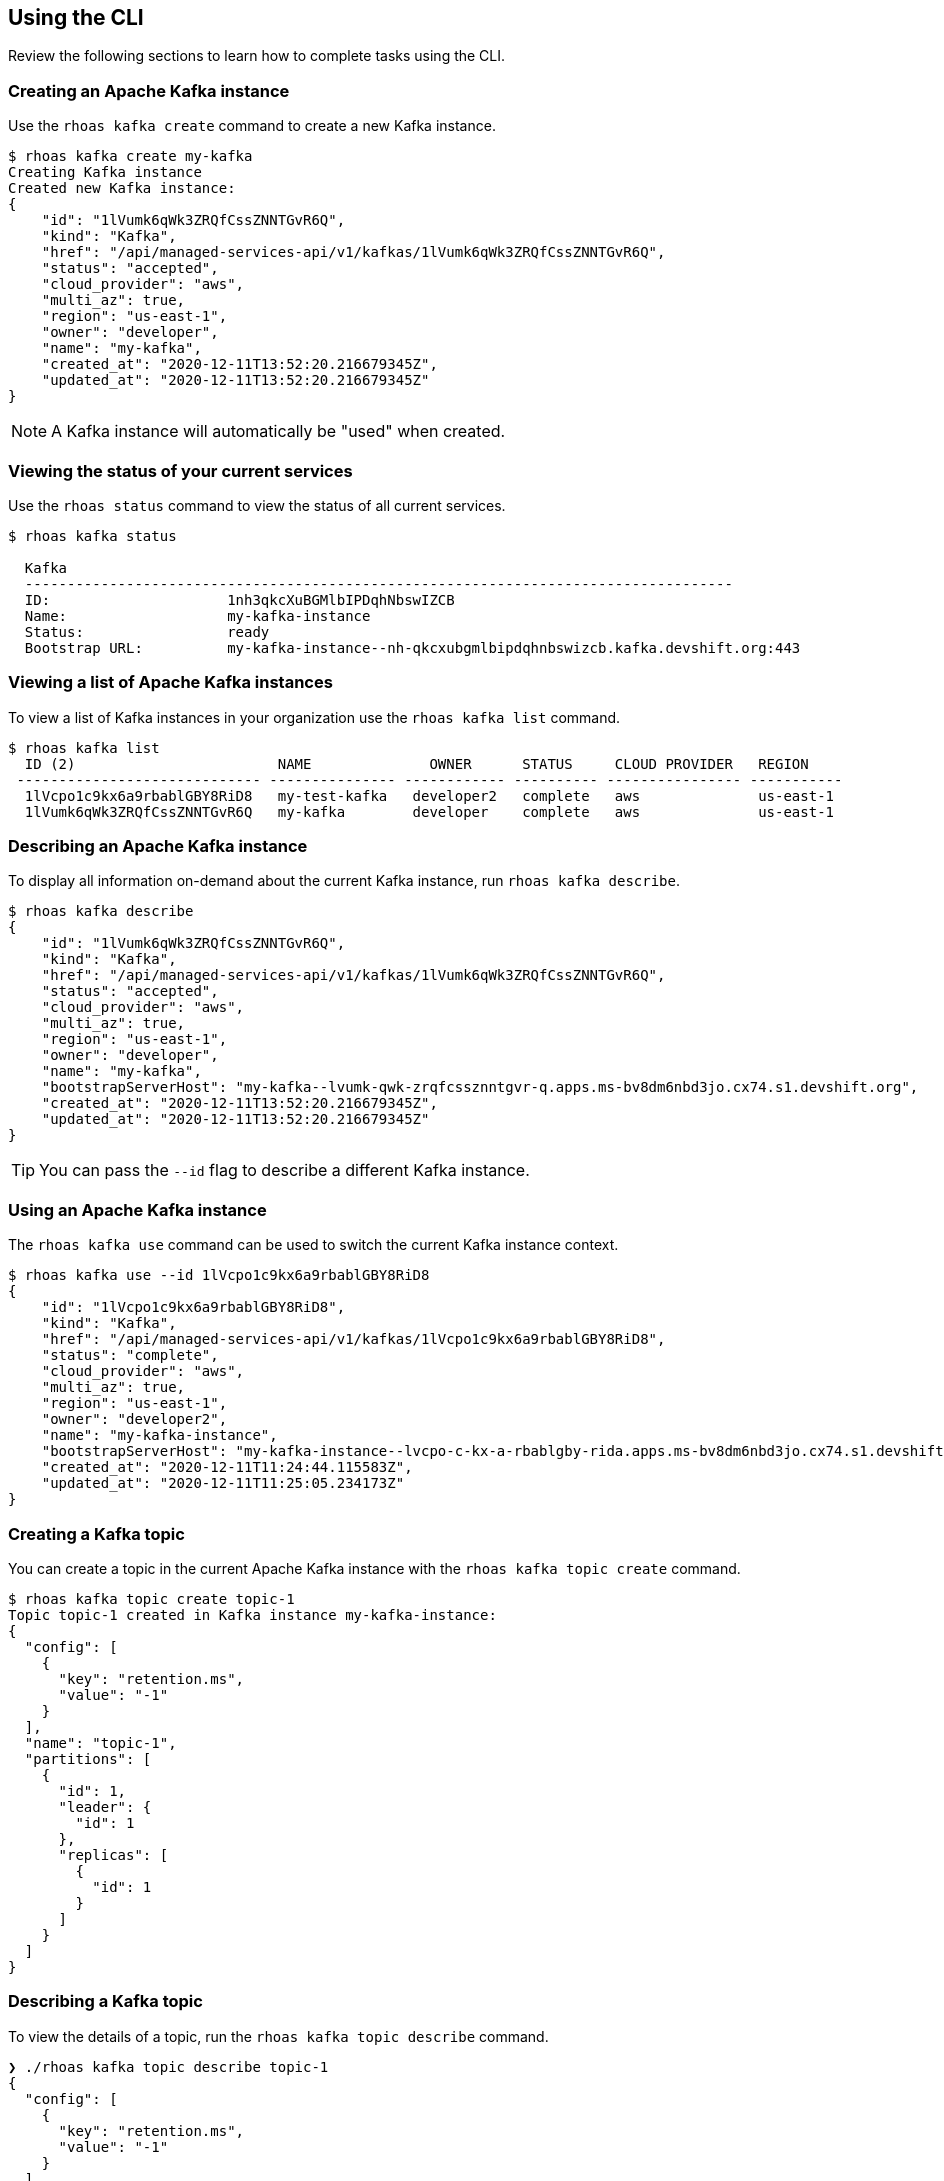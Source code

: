 == Using the CLI

Review the following sections to learn how to complete tasks using the CLI.

=== Creating an Apache Kafka instance

Use the `rhoas kafka create` command to create a new Kafka instance.

[source,shell]
----
$ rhoas kafka create my-kafka
Creating Kafka instance
Created new Kafka instance:
{
    "id": "1lVumk6qWk3ZRQfCssZNNTGvR6Q",
    "kind": "Kafka",
    "href": "/api/managed-services-api/v1/kafkas/1lVumk6qWk3ZRQfCssZNNTGvR6Q",
    "status": "accepted",
    "cloud_provider": "aws",
    "multi_az": true,
    "region": "us-east-1",
    "owner": "developer",
    "name": "my-kafka",
    "created_at": "2020-12-11T13:52:20.216679345Z",
    "updated_at": "2020-12-11T13:52:20.216679345Z"
}
----

NOTE: A Kafka instance will automatically be "used" when created.

=== Viewing the status of your current services

Use the `rhoas status` command to view the status of all current services.

[source,shell]
----
$ rhoas kafka status

  Kafka
  ------------------------------------------------------------------------------------
  ID:                     1nh3qkcXuBGMlbIPDqhNbswIZCB
  Name:                   my-kafka-instance
  Status:                 ready
  Bootstrap URL:          my-kafka-instance--nh-qkcxubgmlbipdqhnbswizcb.kafka.devshift.org:443
----

=== Viewing a list of Apache Kafka instances

To view a list of Kafka instances in your organization use the `rhoas kafka list` command.

[source,shell]
----
$ rhoas kafka list
  ID (2)                        NAME              OWNER      STATUS     CLOUD PROVIDER   REGION     
 ----------------------------- --------------- ------------ ---------- ---------------- ----------- 
  1lVcpo1c9kx6a9rbablGBY8RiD8   my-test-kafka   developer2   complete   aws              us-east-1  
  1lVumk6qWk3ZRQfCssZNNTGvR6Q   my-kafka        developer    complete   aws              us-east-1  
----

=== Describing an Apache Kafka instance

To display all information on-demand about the current Kafka instance, run `rhoas kafka describe`.

[source,shell]
----
$ rhoas kafka describe
{
    "id": "1lVumk6qWk3ZRQfCssZNNTGvR6Q",
    "kind": "Kafka",
    "href": "/api/managed-services-api/v1/kafkas/1lVumk6qWk3ZRQfCssZNNTGvR6Q",
    "status": "accepted",
    "cloud_provider": "aws",
    "multi_az": true,
    "region": "us-east-1",
    "owner": "developer",
    "name": "my-kafka",
    "bootstrapServerHost": "my-kafka--lvumk-qwk-zrqfcssznntgvr-q.apps.ms-bv8dm6nbd3jo.cx74.s1.devshift.org",
    "created_at": "2020-12-11T13:52:20.216679345Z",
    "updated_at": "2020-12-11T13:52:20.216679345Z"
}
----

TIP: You can pass the `--id` flag to describe a different Kafka instance.

=== Using an Apache Kafka instance

The `rhoas kafka use` command can be used to switch the current Kafka instance context.

[source,shell]
----
$ rhoas kafka use --id 1lVcpo1c9kx6a9rbablGBY8RiD8
{
    "id": "1lVcpo1c9kx6a9rbablGBY8RiD8",
    "kind": "Kafka",
    "href": "/api/managed-services-api/v1/kafkas/1lVcpo1c9kx6a9rbablGBY8RiD8",
    "status": "complete",
    "cloud_provider": "aws",
    "multi_az": true,
    "region": "us-east-1",
    "owner": "developer2",
    "name": "my-kafka-instance",
    "bootstrapServerHost": "my-kafka-instance--lvcpo-c-kx-a-rbablgby-rida.apps.ms-bv8dm6nbd3jo.cx74.s1.devshift.org",
    "created_at": "2020-12-11T11:24:44.115583Z",
    "updated_at": "2020-12-11T11:25:05.234173Z"
}
----

=== Creating a Kafka topic

You can create a topic in the current Apache Kafka instance with the `rhoas kafka topic create` command.

[source,shell]
----
$ rhoas kafka topic create topic-1
Topic topic-1 created in Kafka instance my-kafka-instance:
{
  "config": [
    {
      "key": "retention.ms",
      "value": "-1"
    }
  ],
  "name": "topic-1",
  "partitions": [
    {
      "id": 1,
      "leader": {
        "id": 1
      },
      "replicas": [
        {
          "id": 1
        }
      ]
    }
  ]
}
----

=== Describing a Kafka topic

To view the details of a topic, run the `rhoas kafka topic describe` command.

[source,shell]
----
❯ ./rhoas kafka topic describe topic-1
{
  "config": [
    {
      "key": "retention.ms",
      "value": "-1"
    }
  ],
  "name": "topic-1",
  "partitions": [
    ...
  ]
}
----

=== Updating a Kafka topic

You can update the number of partitions, number of replicas and retention period for an existing topic with `rhoas kafka topic update`:

[source,shell]
----
$ rhoas kafka topic update topic-3 --retention-ms 36000 --partitions 3 --replicas 2
Topic topic-1 updated in Kafka instance serviceapi:
{
  "config": [
    {
      "key": "retention.ms",
      "value": "36000"
    }
  ],
  "name": "topic-1",
  "partitions": [
    ...
  ]
----

=== Listing Kafka topics

To list the topics in the current Apache Kafka instance use the `rhoas kafka topic list` command.

[source,shell]
----
$ rhoas kafka topic list
  NAME      PARTITIONS  
 --------- ------------ 
  topic-1            2  
  topic-2            2  
  topic-3            1  
----

=== Deleting a Kafka topic

The `rhoas kafka delete` command allows you to delete a Kafka topic.

[source,shell]
----
$ ./rhoas kafka topic delete topic-3
? Confirm the name of the topic you want to delete: topic-3
Topic topic-3 in Kafka instance my-kafka-instance has been deleted
----

=== Deleting a Kafka instance

To permanently delete the current Kafka instance use the `rhoas kafka delete` command.

[source,shell]
----
$ rhoas kafka delete
? Are you sure you want to delete the Kafka instance my-kafka-instance? Yes
? Confirm the name of the instance you want to permanently delete: my-kafka-instance
Kafka instance my-kafka-instance has successfully been deleted
----

TIP: You can pass the `--id` flag to delete a different Kafka instance.

=== Creating a Service Account

You can use the `rhoas serviceaccount create` command to create a new service account with credentials.
The credentials are exported to a file on your computer and can be used to authenticate your application with managed services.

[source,shell]
----
$ rhoas serviceaccount create --name "my-service-acct" -o json

Service account my-service-account created
Credentials saved to /home/developer/my-project/credentials.yaml
----

Your service account credentials will be saved to a JSON file for use later.

[source,shell]
----
$ cat credentials.json
{ 
	"user":"srvc-acct-eb575691-b94a-41f1-ab97-50ade0cd1094", 
	"password":"facf3df1-3c8d-4253-aa87-8c95ca5e1225" 
}
----

==== Next steps

link:logging-out.adoc[Logging out]